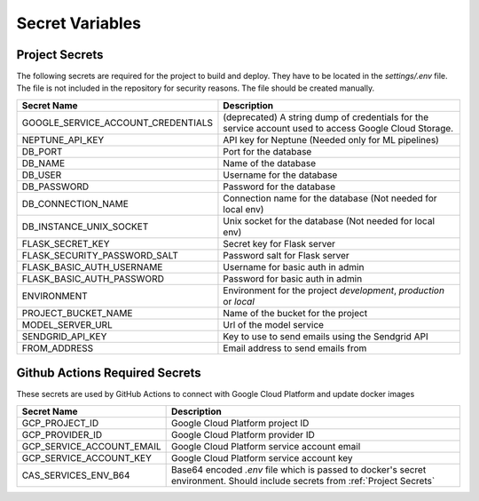 Secret Variables
=================

.. _Project Secrets:

Project Secrets
---------------
The following secrets are required for the project to build and deploy. They have to be located in the
`settings/.env` file. The file is not included in the repository for security reasons. The file should be
created manually.

+------------------------------------+-----------------------------------------------------------------------+
| Secret Name                        | Description                                                           |
+====================================+=======================================================================+
| GOOGLE_SERVICE_ACCOUNT_CREDENTIALS | (deprecated) A string dump of credentials for the service account used|
|                                    | to access Google Cloud Storage.                                       |
+------------------------------------+-----------------------------------------------------------------------+
| NEPTUNE_API_KEY                    | API key for Neptune (Needed only for ML pipelines)                    |
+------------------------------------+-----------------------------------------------------------------------+
| DB_PORT                            | Port for the database                                                 |
+------------------------------------+-----------------------------------------------------------------------+
| DB_NAME                            | Name of the database                                                  |
+------------------------------------+-----------------------------------------------------------------------+
| DB_USER                            | Username for the database                                             |
+------------------------------------+-----------------------------------------------------------------------+
| DB_PASSWORD                        | Password for the database                                             |
+------------------------------------+-----------------------------------------------------------------------+
| DB_CONNECTION_NAME                 | Connection name for the database (Not needed for local env)           |
+------------------------------------+-----------------------------------------------------------------------+
| DB_INSTANCE_UNIX_SOCKET            | Unix socket for the database (Not needed for local env)               |
+------------------------------------+-----------------------------------------------------------------------+
| FLASK_SECRET_KEY                   | Secret key for Flask server                                           |
+------------------------------------+-----------------------------------------------------------------------+
| FLASK_SECURITY_PASSWORD_SALT       | Password salt for Flask server                                        |
+------------------------------------+-----------------------------------------------------------------------+
| FLASK_BASIC_AUTH_USERNAME          | Username for basic auth in admin                                      |
+------------------------------------+-----------------------------------------------------------------------+
| FLASK_BASIC_AUTH_PASSWORD          | Password for basic auth in admin                                      |
+------------------------------------+-----------------------------------------------------------------------+
| ENVIRONMENT                        | Environment for the project `development`, `production` or `local`    |
+------------------------------------+-----------------------------------------------------------------------+
| PROJECT_BUCKET_NAME                | Name of the bucket for the project                                    |
+------------------------------------+-----------------------------------------------------------------------+
| MODEL_SERVER_URL                   | Url of the model service                                              |
+------------------------------------+-----------------------------------------------------------------------+
| SENDGRID_API_KEY                   | Key to use to send emails using the Sendgrid API                      |
+------------------------------------+-----------------------------------------------------------------------+
| FROM_ADDRESS                       | Email address to send emails from                                     |
+------------------------------------+-----------------------------------------------------------------------+



Github Actions Required Secrets
-------------------------------
These secrets are used by GitHub Actions to connect with Google Cloud Platform and update docker images

+---------------------------+-----------------------------------------------------------------------+
| Secret Name               | Description                                                           |
+===========================+=======================================================================+
| GCP_PROJECT_ID            | Google Cloud Platform project ID                                      |
+---------------------------+-----------------------------------------------------------------------+
| GCP_PROVIDER_ID           | Google Cloud Platform provider ID                                     |
+---------------------------+-----------------------------------------------------------------------+
| GCP_SERVICE_ACCOUNT_EMAIL | Google Cloud Platform service account email                           |
+---------------------------+-----------------------------------------------------------------------+
| GCP_SERVICE_ACCOUNT_KEY   | Google Cloud Platform service account key                             |
+---------------------------+-----------------------------------------------------------------------+
| CAS_SERVICES_ENV_B64      | Base64 encoded `.env` file which is passed to docker's secret         |
|                           | environment. Should include secrets from :ref:`Project Secrets`       |
+---------------------------+-----------------------------------------------------------------------+
